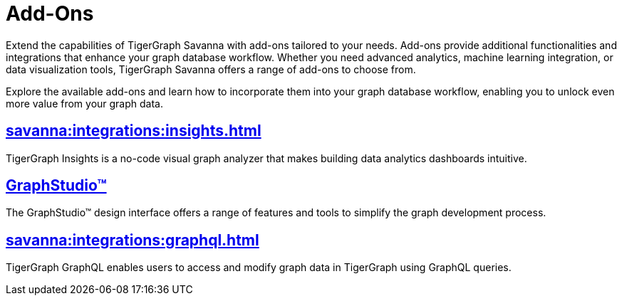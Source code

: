 = Add-Ons


Extend the capabilities of TigerGraph Savanna with add-ons tailored to your needs.
Add-ons provide additional functionalities and integrations that enhance your graph database workflow.
Whether you need advanced analytics, machine learning integration, or data visualization tools, TigerGraph Savanna offers a range of add-ons to choose from.

Explore the available add-ons and learn how to incorporate them into your graph database workflow, enabling you to unlock even more value from your graph data.

== xref:savanna:integrations:insights.adoc[]

TigerGraph Insights is a no-code visual graph analyzer that makes building data analytics dashboards intuitive.

== xref:savanna:integrations:graphstudio.adoc[GraphStudio™]

The GraphStudio™ design interface offers a range of features and tools to simplify the graph development process.

== xref:savanna:integrations:graphql.adoc[]

TigerGraph GraphQL enables users to access and modify graph data in TigerGraph using GraphQL queries.
